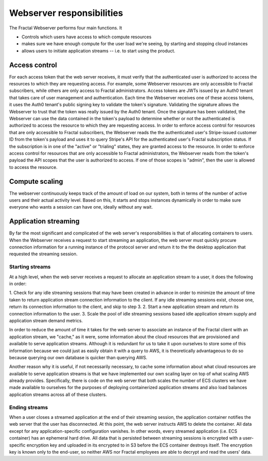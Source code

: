 .. responsibilities.rst
   An description of each of the Fractal web server's main responsibilities.

Webserver responsibilities
===========================

The Fractal Webserver performs four main functions. It

* Controls which users have access to which compute resources
* makes sure we have enough compute for the user load we're seeing, by starting and stopping cloud instances
* allows users to initiate application streams -- i.e. to start using the product.


Access control
--------------

For each access token that the web server receives, it must verify that the authenticated user is authorized to access the
resources to which they are requesting access. For example, some Webserver resources are only accessible to Fractal 
subscribers, while others are only access to Fractal administrators. Access tokens are JWTs issued by an Auth0 tenant that 
takes care of user management and authentication. Each time the Webserver receives one of these access tokens, it uses the 
Auth0 tenant's public signing key to validate the token's signature. Validating the signature allows the Webserver to trust 
that the token was really issued by the Auth0 tenant. Once the signature has been validated, the Webserver can use the data 
contained in the token's payload to determine whether or not the authenticated is authorized to access the resource to which 
they are requesting access. In order to enforce access control for resources that are only accessible to Fractal 
subscribers, the Webserver reads the the authenticated user's Stripe-issued customer ID from the token's payload and uses 
it to query Stripe's API for the authenticated user's Fractal subscription status. If the subscription is in one of the 
"active" or "trialing" states, they are granted access to the resource. In order to enforce access control for resources 
that are only accessible to Fractal administrators, the Webserver reads from the token's payload the API scopes that the 
user is authorized to access. If one of those scopes is "admin", then the user is allowed to access the resource.


Compute scaling
---------------

The webserver continuously keeps track of the amount of load on our system, both in terms of the number of active users and 
their actual activity level.  Based on this, it starts and stops instances dynamically in order to make sure everyone who 
wants a session can have one, ideally without any wait.


Application streaming
---------------------

By far the most significant and complicated of the web server's responsibilities is that of allocating containers to users. 
When the Webserver receives a request to start streaming an application, the web server must quickly procure connection 
information for a running instance of the protocol server and return it to the the desktop application that requested the 
streaming session.


Starting streams
^^^^^^^^^^^^^^^^

At a high level, when the web server receives a request to allocate an application stream to a user, it does the following 
in order:

1. Check for any idle streaming sessions that may have been created in advance in order to minimize the amount of time taken 
to return application stream connection information to the client. If any idle streaming sessions exist, choose one, return 
its connection information to the client, and skip to step 3.
2. Start a new application stream and return its connection information to the user.
3. Scale the pool of idle streaming sessions based idle application stream supply and application stream demand metrics.

In order to reduce the amount of time it takes for the web server to associate an instance of the Fractal client with an 
application stream, we "cache," as it were, some information about the cloud resources that are provisioned and available to 
serve application streams. Although it is redundant for us to take it upon ourselves to store some of this information 
because we could just as easily obtain it with a query to AWS, it is theoretically advantageous to do so because querying 
our own database is quicker than querying AWS.

Another reason why it is useful, if not necessarily necessary, to cache some information about what cloud resources are 
available to serve application streams is that we have implemented our own scaling layer on top of what scaling AWS already 
provides. Specifically, there is code on the web server that both scales the number of ECS clusters we have made available 
to ourselves for the purposes of deploying containerized application streams and also load balances application streams 
across all of these clusters.


Ending streams
^^^^^^^^^^^^^^

When a user closes a streamed application at the end of their streaming session, the application container notifies the web 
server that the user has disconnected. At this point, the web server instructs AWS to delete the container. All data except 
for any application-specific configuration vanishes. In other words, every streamed application (i.e. ECS container) has an 
ephemeral hard drive. All data that is persisted between streaming sessions is encrypted with a user-specific encryption key 
and uploaded in its encrypted to in S3 before the ECS container destroys itself. The encryption key is known only to the 
end-user, so neither AWS nor Fractal employees are able to decrypt and read the users' data.
